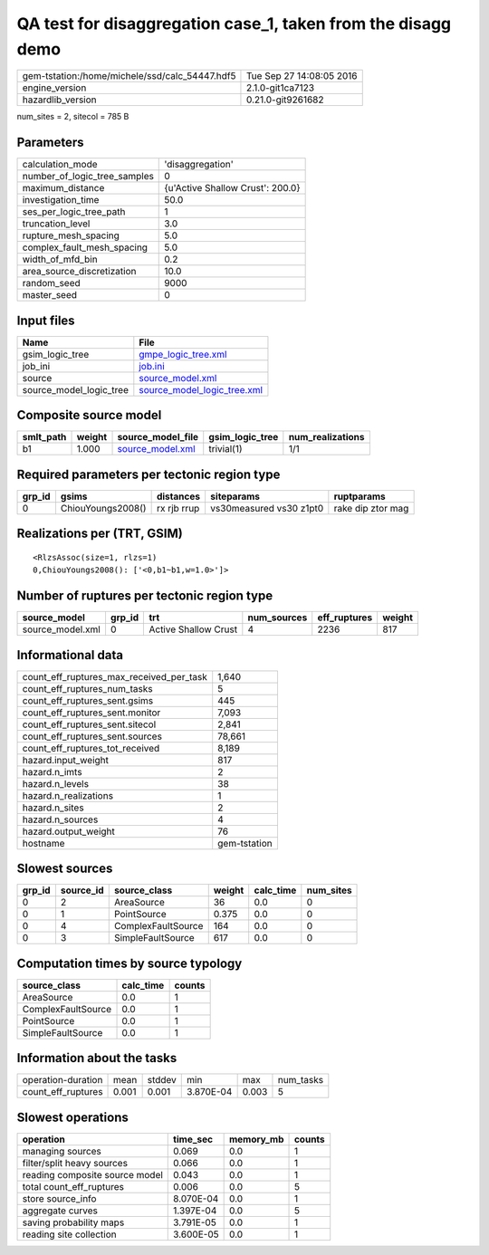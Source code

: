 QA test for disaggregation case_1, taken from the disagg demo
=============================================================

============================================== ========================
gem-tstation:/home/michele/ssd/calc_54447.hdf5 Tue Sep 27 14:08:05 2016
engine_version                                 2.1.0-git1ca7123        
hazardlib_version                              0.21.0-git9261682       
============================================== ========================

num_sites = 2, sitecol = 785 B

Parameters
----------
============================ ================================
calculation_mode             'disaggregation'                
number_of_logic_tree_samples 0                               
maximum_distance             {u'Active Shallow Crust': 200.0}
investigation_time           50.0                            
ses_per_logic_tree_path      1                               
truncation_level             3.0                             
rupture_mesh_spacing         5.0                             
complex_fault_mesh_spacing   5.0                             
width_of_mfd_bin             0.2                             
area_source_discretization   10.0                            
random_seed                  9000                            
master_seed                  0                               
============================ ================================

Input files
-----------
======================= ============================================================
Name                    File                                                        
======================= ============================================================
gsim_logic_tree         `gmpe_logic_tree.xml <gmpe_logic_tree.xml>`_                
job_ini                 `job.ini <job.ini>`_                                        
source                  `source_model.xml <source_model.xml>`_                      
source_model_logic_tree `source_model_logic_tree.xml <source_model_logic_tree.xml>`_
======================= ============================================================

Composite source model
----------------------
========= ====== ====================================== =============== ================
smlt_path weight source_model_file                      gsim_logic_tree num_realizations
========= ====== ====================================== =============== ================
b1        1.000  `source_model.xml <source_model.xml>`_ trivial(1)      1/1             
========= ====== ====================================== =============== ================

Required parameters per tectonic region type
--------------------------------------------
====== ================= =========== ======================= =================
grp_id gsims             distances   siteparams              ruptparams       
====== ================= =========== ======================= =================
0      ChiouYoungs2008() rx rjb rrup vs30measured vs30 z1pt0 rake dip ztor mag
====== ================= =========== ======================= =================

Realizations per (TRT, GSIM)
----------------------------

::

  <RlzsAssoc(size=1, rlzs=1)
  0,ChiouYoungs2008(): ['<0,b1~b1,w=1.0>']>

Number of ruptures per tectonic region type
-------------------------------------------
================ ====== ==================== =========== ============ ======
source_model     grp_id trt                  num_sources eff_ruptures weight
================ ====== ==================== =========== ============ ======
source_model.xml 0      Active Shallow Crust 4           2236         817   
================ ====== ==================== =========== ============ ======

Informational data
------------------
======================================== ============
count_eff_ruptures_max_received_per_task 1,640       
count_eff_ruptures_num_tasks             5           
count_eff_ruptures_sent.gsims            445         
count_eff_ruptures_sent.monitor          7,093       
count_eff_ruptures_sent.sitecol          2,841       
count_eff_ruptures_sent.sources          78,661      
count_eff_ruptures_tot_received          8,189       
hazard.input_weight                      817         
hazard.n_imts                            2           
hazard.n_levels                          38          
hazard.n_realizations                    1           
hazard.n_sites                           2           
hazard.n_sources                         4           
hazard.output_weight                     76          
hostname                                 gem-tstation
======================================== ============

Slowest sources
---------------
====== ========= ================== ====== ========= =========
grp_id source_id source_class       weight calc_time num_sites
====== ========= ================== ====== ========= =========
0      2         AreaSource         36     0.0       0        
0      1         PointSource        0.375  0.0       0        
0      4         ComplexFaultSource 164    0.0       0        
0      3         SimpleFaultSource  617    0.0       0        
====== ========= ================== ====== ========= =========

Computation times by source typology
------------------------------------
================== ========= ======
source_class       calc_time counts
================== ========= ======
AreaSource         0.0       1     
ComplexFaultSource 0.0       1     
PointSource        0.0       1     
SimpleFaultSource  0.0       1     
================== ========= ======

Information about the tasks
---------------------------
================== ===== ====== ========= ===== =========
operation-duration mean  stddev min       max   num_tasks
count_eff_ruptures 0.001 0.001  3.870E-04 0.003 5        
================== ===== ====== ========= ===== =========

Slowest operations
------------------
============================== ========= ========= ======
operation                      time_sec  memory_mb counts
============================== ========= ========= ======
managing sources               0.069     0.0       1     
filter/split heavy sources     0.066     0.0       1     
reading composite source model 0.043     0.0       1     
total count_eff_ruptures       0.006     0.0       5     
store source_info              8.070E-04 0.0       1     
aggregate curves               1.397E-04 0.0       5     
saving probability maps        3.791E-05 0.0       1     
reading site collection        3.600E-05 0.0       1     
============================== ========= ========= ======